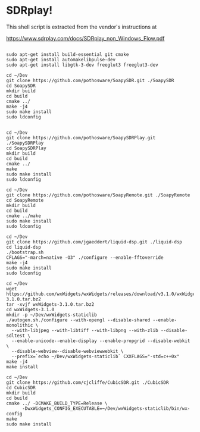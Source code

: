 * SDRplay!
  
This shell script is extracted from the vendor's instructions at

https://www.sdrplay.com/docs/SDRplay_non_Windows_Flow.pdf

#+begin_src 

sudo apt-get install build-essential git cmake
sudo apt-get install automakelibpulse-dev
sudo apt-get install libgtk-3-dev freeglut3 freeglut3-dev

cd ~/Dev
git clone https://github.com/pothosware/SoapySDR.git ./SoapySDR
cd SoapySDR
mkdir build
cd build
cmake ../
make -j4
sudo make install
sudo ldconfig


cd ~/Dev
git clone https://github.com/pothosware/SoapySDRPlay.git ./SoapySDRPlay
cd SoapySDRPlay
mkdir build
cd build
cmake ../
make
sudo make install
sudo ldconfig

cd ~/Dev
git clone https://github.com/pothosware/SoapyRemote.git ./SoapyRemote
cd SoapyRemote
mkdir build
cd build
cmake ../make
sudo make install
sudo ldconfig

cd ~/Dev
git clone https://github.com/jgaeddert/liquid-dsp.git ./liquid-dsp
cd liquid-dsp
./bootstrap.sh
CFLAGS="-march=native -O3" ./configure --enable-fftoverride
make -j4
sudo make install
sudo ldconfig

cd ~/Dev
wget https://github.com/wxWidgets/wxWidgets/releases/download/v3.1.0/wxWidgets-3.1.0.tar.bz2
tar -xvjf wxWidgets-3.1.0.tar.bz2
cd wxWidgets-3.1.0
mkdir -p ~/Dev/wxWidgets-staticlib
./autogen.sh./configure --with-opengl --disable-shared --enable-monolithic \
  --with-libjpeg --with-libtiff --with-libpng --with-zlib --disable-sdltest \
  --enable-unicode--enable-display --enable-propgrid --disable-webkit \
  --disable-webview--disable-webviewwebkit \
  --prefix=`echo ~/Dev/wxWidgets-staticlib` CXXFLAGS="-std=c++0x"
make -j4
make install

cd ~/Dev
git clone https://github.com/cjcliffe/CubicSDR.git ./CubicSDR
cd CubicSDR
mkdir build
cd build
cmake ../ -DCMAKE_BUILD_TYPE=Release \
      -DwxWidgets_CONFIG_EXECUTABLE=~/Dev/wxWidgets-staticlib/bin/wx-config
make
sudo make install

#+end_src
